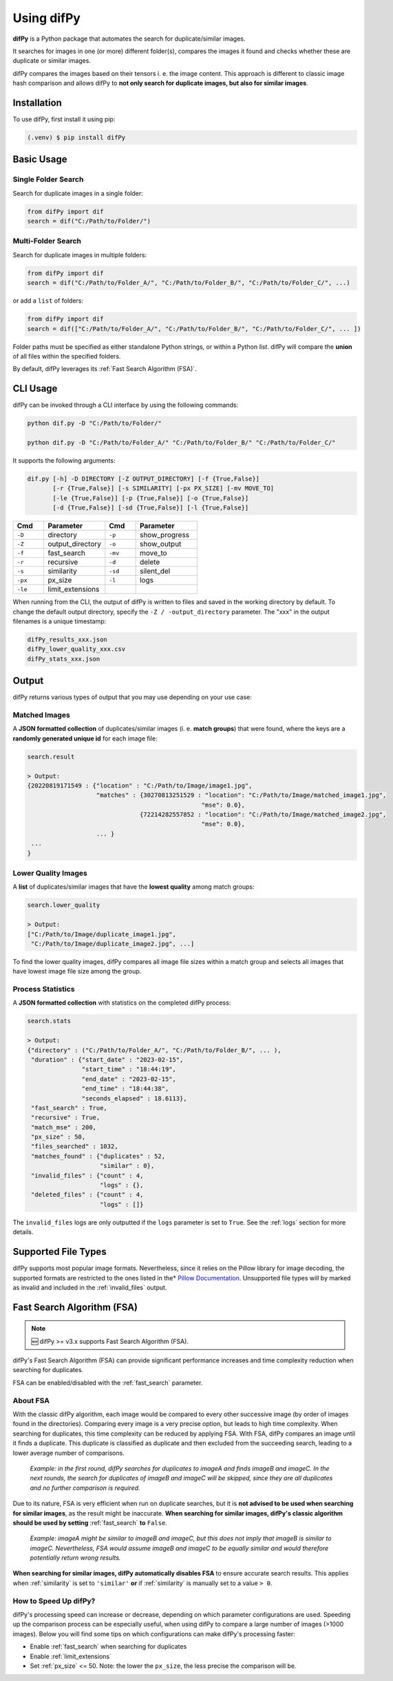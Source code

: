 Using difPy
=====

.. _using difPy:

**difPy** is a Python package that automates the search for duplicate/similar images.

It searches for images in one (or more) different folder(s), compares the images it found and checks whether these are duplicate or similar images.

difPy compares the images based on their tensors i. e. the image content. This approach is different to classic image hash comparison and allows difPy to **not only search for duplicate images, but also for similar images**.

.. _installation:

Installation
------------

To use difPy, first install it using pip:

.. code-block:: console

   (.venv) $ pip install difPy

.. _usage:

Basic Usage
----------------

Single Folder Search
^^^^^^^^^^

Search for duplicate images in a single folder:

.. code-block:: python

   from difPy import dif
   search = dif("C:/Path/to/Folder/")

Multi-Folder Search
^^^^^^^^^^

Search for duplicate images in multiple folders:

.. code-block:: python

   from difPy import dif
   search = dif("C:/Path/to/Folder_A/", "C:/Path/to/Folder_B/", "C:/Path/to/Folder_C/", ...)

or add a ``list`` of folders:

.. code-block:: python

   from difPy import dif
   search = dif(["C:/Path/to/Folder_A/", "C:/Path/to/Folder_B/", "C:/Path/to/Folder_C/", ... ])


Folder paths must be specified as either standalone Python strings, or within a Python `list`. difPy will compare the **union** of all files within the specified folders.

By default, difPy leverages its :ref:`Fast Search Algorithm (FSA)`.

.. _cli_usage:

CLI Usage
----------------

difPy can be invoked through a CLI interface by using the following commands:

.. code-block:: python

   python dif.py -D "C:/Path/to/Folder/"

   python dif.py -D "C:/Path/to/Folder_A/" "C:/Path/to/Folder_B/" "C:/Path/to/Folder_C/"   

It supports the following arguments:

.. code-block:: python
   
   dif.py [-h] -D DIRECTORY [-Z OUTPUT_DIRECTORY] [-f {True,False}]
          [-r {True,False}] [-s SIMILARITY] [-px PX_SIZE] [-mv MOVE_TO]
          [-le {True,False}] [-p {True,False}] [-o {True,False}]
          [-d {True,False}] [-sd {True,False}] [-l {True,False}]

.. csv-table::
   :header: Cmd,Parameter,Cmd,Parameter
   :widths: 5, 10, 5, 10
   :class: tight-table

   ``-D``,directory,``-p``,show_progress
   ``-Z``,output_directory,``-o``,show_output
   ``-f``,fast_search,``-mv``,move_to
   ``-r``,recursive,``-d``,delete
   ``-s``,similarity,``-sd``,silent_del
   ``-px``,px_size,``-l``,logs
   ``-le``,limit_extensions,,

When running from the CLI, the output of difPy is written to files and saved in the working directory by default. To change the default output directory, specify the ``-Z / -output_directory`` parameter. The "xxx" in the output filenames is a unique timestamp:

.. code-block:: python

   difPy_results_xxx.json
   difPy_lower_quality_xxx.csv
   difPy_stats_xxx.json

.. _output:

Output
----------------

difPy returns various types of output that you may use depending on your use case:

Matched Images
^^^^^^^^^^
A **JSON formatted collection** of duplicates/similar images (i. e. **match groups**) that were found, where the keys are a **randomly generated unique id** for each image file:

.. code-block:: python

   search.result

   > Output:
   {20220819171549 : {"location" : "C:/Path/to/Image/image1.jpg",
                      "matches" : {30270813251529 : "location": "C:/Path/to/Image/matched_image1.jpg",
                                                   "mse": 0.0},
                                  {72214282557852 : "location": "C:/Path/to/Image/matched_image2.jpg",
                                                   "mse": 0.0},
                      ... }
    ...
   }

Lower Quality Images
^^^^^^^^^^

A **list** of duplicates/similar images that have the **lowest quality** among match groups:

.. code-block:: python

   search.lower_quality

   > Output:
   ["C:/Path/to/Image/duplicate_image1.jpg", 
    "C:/Path/to/Image/duplicate_image2.jpg", ...]

To find the lower quality images, difPy compares all image file sizes within a match group and selects all images that have lowest image file size among the group.

Process Statistics
^^^^^^^^^^

A **JSON formatted collection** with statistics on the completed difPy process:

.. code-block:: python

   search.stats

   > Output:
   {"directory" : ("C:/Path/to/Folder_A/", "C:/Path/to/Folder_B/", ... ),
    "duration" : {"start_date" : "2023-02-15",
                  "start_time" : "18:44:19",
                  "end_date" : "2023-02-15",
                  "end_time" : "18:44:38",
                  "seconds_elapsed" : 18.6113},
    "fast_search" : True,
    "recursive" : True,
    "match_mse" : 200,
    "px_size" : 50,
    "files_searched" : 1032,
    "matches_found" : {"duplicates" : 52,
                       "similar" : 0},
    "invalid_files" : {"count" : 4,
                       "logs" : {},
    "deleted_files" : {"count" : 4,
                       "logs" : []}

The ``invalid_files`` logs are only outputted if the ``logs`` parameter is set to ``True``. See the :ref:`logs` section for more details.

.. _Supported File Types:

Supported File Types
----------------

difPy supports most popular image formats. Nevertheless, since it relies on the Pillow library for image decoding, the supported formats are restricted to the ones listed in the* `Pillow Documentation`_. Unsupported file types will by marked as invalid and included in the :ref:`invalid_files` output.

.. _Pillow Documentation: https://pillow.readthedocs.io/en/stable/handbook/image-file-formats.html

.. _Fast Search Algorithm (FSA):

Fast Search Algorithm (FSA)
--------

.. note::

   🆕 difPy >= v3.x supports Fast Search Algorithm (FSA).

difPy's Fast Search Algorithm (FSA) can provide significant performance increases and time complexity reduction when searching for duplicates.

FSA can be enabled/disabled with the :ref:`fast_search` parameter.

About FSA
^^^^^^^^^^

With the classic difPy algorithm, each image would be compared to every other successive image (by order of images found in the directories). Comparing every image is a very precise option, but leads to high time complexity. When searching for duplicates, this time complexity can be reduced by applying FSA. With FSA, difPy compares an image until it finds a duplicate. This duplicate is classified as duplicate and then excluded from the succeeding search, leading to a lower average number of comparisons.

   *Example: in the first round, difPy searches for duplicates to imageA and finds imageB and imageC. In the next rounds, the search for duplicates of imageB and imageC will be skipped, since they are all duplicates and no further comparison is required.*

Due to its nature, FSA is very efficient when run on duplicate searches, but it is **not advised to be used when searching for similar images**, as the result might be inaccurate. **When searching for similar images, difPy's classic algorithm should be used by setting** :ref:`fast_search` **to** ``False``.

   *Example: imageA might be similar to imageB and imageC, but this does not imply that imageB is similar to imageC. Nevertheless, FSA would assume imageB and imageC to be equally similar and would therefore potentially return wrong results.*

**When searching for similar images, difPy automatically disables FSA** to ensure accurate search results. This applies when :ref:`similarity` is set to ``'similar'`` **or** if :ref:`similarity` is manually set to a value ``> 0``.

How to Speed Up difPy?
^^^^^^^^^^

difPy's processing speed can increase or decrease, depending on which parameter configurations are used. Speeding up the comparison process can be especially useful, when using difPy to compare a large number of images (>1000 images). Below you will find some tips on which configurations can make difPy's processing faster:

* Enable :ref:`fast_search` when searching for duplicates
* Enable :ref:`limit_extensions`
* Set :ref:`px_size` <= 50. Note: the lower the ``px_size``, the less precise the comparison will be. 